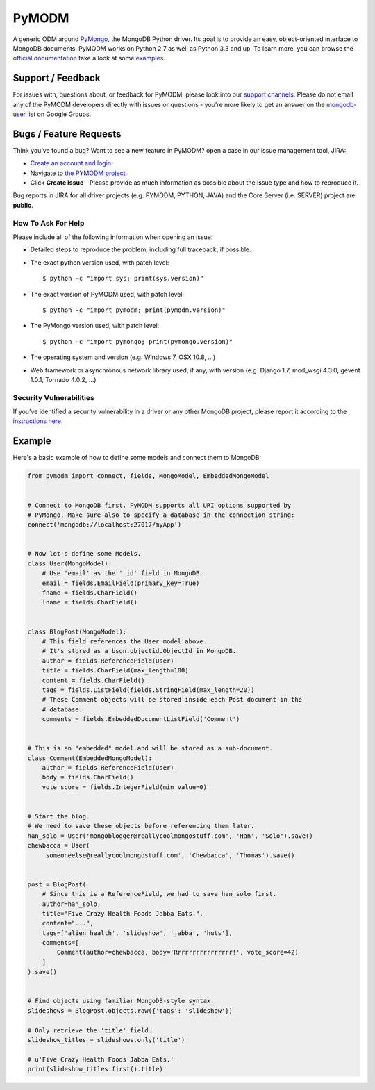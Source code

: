 ======
PyMODM
======


.. image:: http://jenkins.bci.10gen.cc:8080/job/pymodm/badge/icon
   :alt: View build status
   :target: http://jenkins.bci.10gen.cc:8080/job/pymodm

.. image:: https://badges.gitter.im/mongodb/pymodm.svg
   :alt: Join the chat at https://gitter.im/mongodb/pymodm
   :target: https://gitter.im/mongodb/pymodm?utm_source=badge&utm_medium=badge&utm_campaign=pr-badge&utm_content=badge

A generic ODM around PyMongo_, the MongoDB Python driver. Its goal is to provide
an easy, object-oriented interface to MongoDB documents. PyMODM works on Python
2.7 as well as Python 3.3 and up. To learn more, you can browse the `official
documentation`_ take a look at some `examples`_.

.. _PyMongo: https://pypi.python.org/pypi/pymongo
.. _official documentation: https://pymodm.readthedocs.org
.. _examples: https://github.com/mongodb/pymodm/examples

Support / Feedback
==================

For issues with, questions about, or feedback for PyMODM, please look into
our `support channels <http://www.mongodb.org/about/support>`_. Please do not
email any of the PyMODM developers directly with issues or questions -
you're more likely to get an answer on the `mongodb-user
<http://groups.google.com/group/mongodb-user>`_ list on Google Groups.

Bugs / Feature Requests
=======================

Think you’ve found a bug? Want to see a new feature in PyMODM? open
a case in our issue management tool, JIRA:

- `Create an account and login <https://jira.mongodb.org>`_.
- Navigate to `the PYMODM project <https://jira.mongodb.org/browse/PYMODM>`_.
- Click **Create Issue** - Please provide as much information as possible about the issue type and how to reproduce it.

Bug reports in JIRA for all driver projects (e.g. PYMODM, PYTHON, JAVA) and the
Core Server (i.e. SERVER) project are **public**.

How To Ask For Help
-------------------

Please include all of the following information when opening an issue:

- Detailed steps to reproduce the problem, including full traceback, if possible.
- The exact python version used, with patch level::

  $ python -c "import sys; print(sys.version)"

- The exact version of PyMODM used, with patch level::

  $ python -c "import pymodm; print(pymodm.version)"

- The PyMongo version used, with patch level::

  $ python -c "import pymongo; print(pymongo.version)"

- The operating system and version (e.g. Windows 7, OSX 10.8, ...)
- Web framework or asynchronous network library used, if any, with version (e.g.
  Django 1.7, mod_wsgi 4.3.0, gevent 1.0.1, Tornado 4.0.2, ...)

Security Vulnerabilities
------------------------

If you’ve identified a security vulnerability in a driver or any other
MongoDB project, please report it according to the `instructions here
<http://docs.mongodb.org/manual/tutorial/create-a-vulnerability-report>`_.

Example
=======

Here's a basic example of how to define some models and connect them to MongoDB:

.. code-block:: python

  from pymodm import connect, fields, MongoModel, EmbeddedMongoModel


  # Connect to MongoDB first. PyMODM supports all URI options supported by
  # PyMongo. Make sure also to specify a database in the connection string:
  connect('mongodb://localhost:27017/myApp')


  # Now let's define some Models.
  class User(MongoModel):
      # Use 'email' as the '_id' field in MongoDB.
      email = fields.EmailField(primary_key=True)
      fname = fields.CharField()
      lname = fields.CharField()


  class BlogPost(MongoModel):
      # This field references the User model above.
      # It's stored as a bson.objectid.ObjectId in MongoDB.
      author = fields.ReferenceField(User)
      title = fields.CharField(max_length=100)
      content = fields.CharField()
      tags = fields.ListField(fields.StringField(max_length=20))
      # These Comment objects will be stored inside each Post document in the
      # database.
      comments = fields.EmbeddedDocumentListField('Comment')


  # This is an "embedded" model and will be stored as a sub-document.
  class Comment(EmbeddedMongoModel):
      author = fields.ReferenceField(User)
      body = fields.CharField()
      vote_score = fields.IntegerField(min_value=0)


  # Start the blog.
  # We need to save these objects before referencing them later.
  han_solo = User('mongoblogger@reallycoolmongostuff.com', 'Han', 'Solo').save()
  chewbacca = User(
      'someoneelse@reallycoolmongostuff.com', 'Chewbacca', 'Thomas').save()


  post = BlogPost(
      # Since this is a ReferenceField, we had to save han_solo first.
      author=han_solo,
      title="Five Crazy Health Foods Jabba Eats.",
      content="...",
      tags=['alien health', 'slideshow', 'jabba', 'huts'],
      comments=[
          Comment(author=chewbacca, body='Rrrrrrrrrrrrrrrr!', vote_score=42)
      ]
  ).save()


  # Find objects using familiar MongoDB-style syntax.
  slideshows = BlogPost.objects.raw({'tags': 'slideshow'})

  # Only retrieve the 'title' field.
  slideshow_titles = slideshows.only('title')

  # u'Five Crazy Health Foods Jabba Eats.'
  print(slideshow_titles.first().title)
